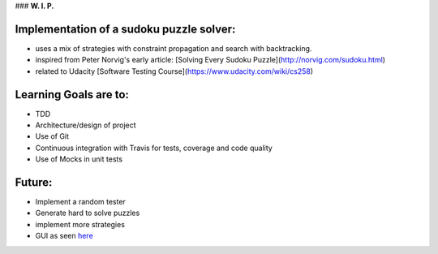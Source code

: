 ### **W. I. P.**


.. image:: https://api.travis-ci.org/ReblochonMasque/sudokuku.svg
    :target: https://travis-ci.org/ReblochonMasque/sudokuku
.. image:: https://coveralls.io/repos/github/ReblochonMasque/sudokuku/badge.svg?branch=master
    :target: https://coveralls.io/github/ReblochonMasque/sudokuku?branch=master

=========================================
Implementation of a sudoku puzzle solver:
=========================================

- uses a mix of strategies with constraint propagation and search with backtracking.
- inspired from Peter Norvig's early article: [Solving Every Sudoku Puzzle](http://norvig.com/sudoku.html)
- related to Udacity [Software Testing Course](https://www.udacity.com/wiki/cs258)

======================
Learning Goals are to:
======================

- TDD
- Architecture/design of project
- Use of Git
- Continuous integration with Travis for tests, coverage and code quality
- Use of Mocks in unit tests

=======
Future:
=======

- Implement a random tester
- Generate hard to solve puzzles
- implement more strategies
- GUI as seen `here <http://www.sudokuwiki.org/sudoku.htm>`_
